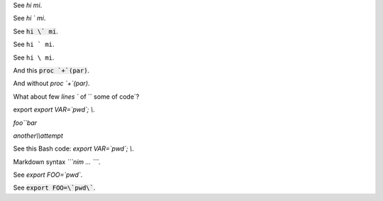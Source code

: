 
See `hi mi`.

See `hi \` mi`.

See :code:`hi \` mi`.

See :literal:`hi \` mi`.

See :literal:`hi \\ mi`.

.. Is it so `hi ` mi\ ` yes?

And this :code:`proc `+`(par)`.

And without `proc `+`(par)`.

.. And tihs :code:`export MYPWD=`mypwd``.

What about few `lines `` of `` some
of code`?

export `export VAR=\`pwd\`; \\`.

`foo\`\`bar`

`another\\\\attempt`

See this Bash code: `export VAR=\`pwd\`; \\`.

.. see `lit \ `.

.. see `\  lit \ `.

.. see `beginning \ `.

Markdown syntax `\`\`\`nim ... \`\`\``.

See `export FOO=\`pwd\``.

.. default-role:: code

See `export FOO=\`pwd\``.
